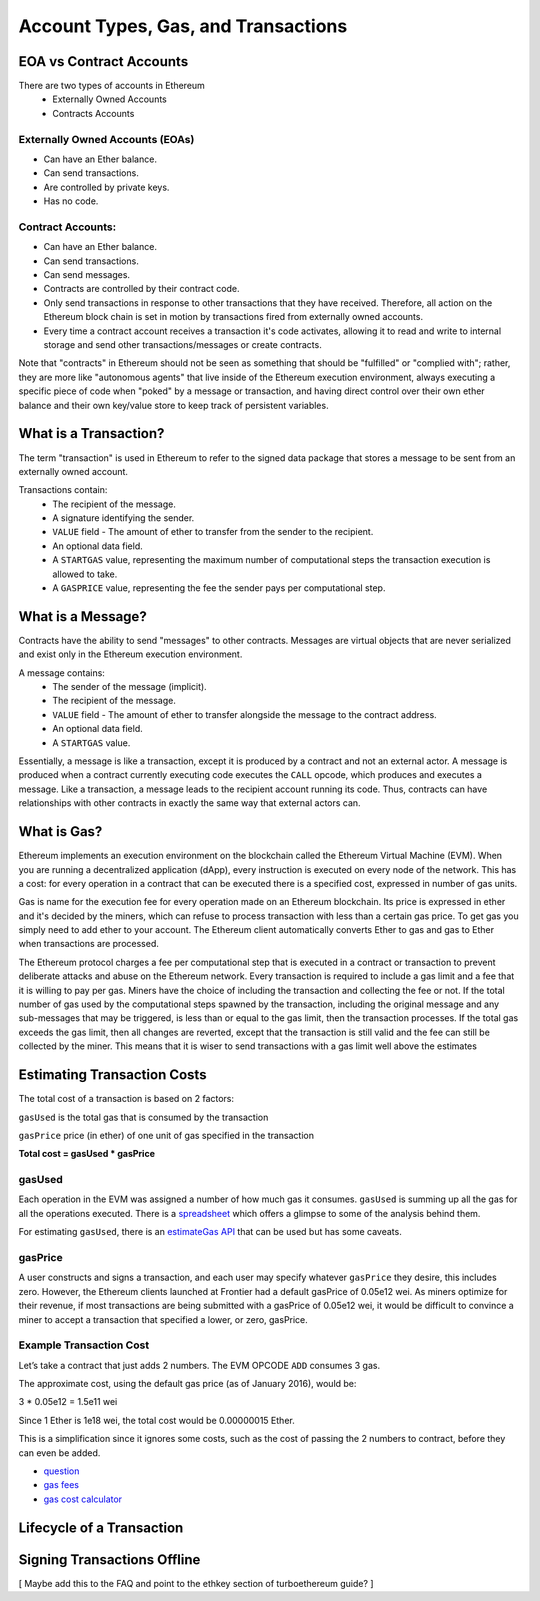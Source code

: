 ********************************************************************************
Account Types, Gas, and Transactions
********************************************************************************

EOA vs Contract Accounts
================================================================================

There are two types of accounts in Ethereum
  - Externally Owned Accounts
  - Contracts Accounts

Externally Owned Accounts (EOAs)
~~~~~~~~~~~~~~~~~~~~~~~~~~~~~~~~~~~~~~~~~~~~~~~~~~~~~~~~~~~~~~~~~~~~~~~~~~~~~~~~

- Can have an Ether balance.
- Can send transactions.
- Are controlled by private keys.
- Has no code.

Contract Accounts:
~~~~~~~~~~~~~~~~~~~~~~~~~~~~~~~~~~~~~~~~~~~~~~~~~~~~~~~~~~~~~~~~~~~~~~~~~~~~~~~~
- Can have an Ether balance.
- Can send transactions.
- Can send messages.
- Contracts are controlled by their contract code.
- Only send transactions in response to other transactions that they have received. Therefore, all action on the Ethereum block chain is set in motion by transactions fired from externally owned accounts.
- Every time a contract account receives a transaction it's code activates, allowing it to read and write to internal storage and send other transactions/messages or create contracts.

Note that "contracts" in Ethereum should not be seen as something that should be "fulfilled" or "complied with"; rather, they are more like "autonomous agents" that live inside of the Ethereum execution environment, always executing a specific piece of code when "poked" by a message or transaction, and having direct control over their own ether balance and their own key/value store to keep track of persistent variables.

What is a Transaction?
================================================================================
The term "transaction" is used in Ethereum to refer to the signed data package that stores a message to be sent from an externally owned account.

Transactions contain:
 - The recipient of the message.
 - A signature identifying the sender.
 - ``VALUE`` field - The amount of ether to transfer from the sender to the recipient.
 - An optional data field.
 - A ``STARTGAS`` value, representing the maximum number of computational steps the transaction execution is allowed to take.
 - A ``GASPRICE`` value, representing the fee the sender pays per computational step.

What is a Message?
================================================================================
Contracts have the ability to send "messages" to other contracts. Messages are virtual objects that are never serialized and exist only in the Ethereum execution environment.

A message contains:
 - The sender of the message (implicit).
 - The recipient of the message.
 - ``VALUE`` field - The amount of ether to transfer alongside the message to the contract address.
 - An optional data field.
 - A ``STARTGAS`` value.

Essentially, a message is like a transaction, except it is produced by a contract and not an external actor. A message is produced when a contract currently executing code executes the ``CALL`` opcode, which produces and executes a message. Like a transaction, a message leads to the recipient account running its code. Thus, contracts can have relationships with other contracts in exactly the same way that external actors can.

What is Gas?
================================================================================
Ethereum implements an execution environment on the blockchain called the Ethereum Virtual Machine (EVM). When you are running a decentralized application (dApp), every instruction is executed on every node of the network. This has a cost: for every operation in a contract that can be executed there is a specified cost, expressed in number of gas units.

Gas is name for the execution fee for every operation made on an Ethereum blockchain. Its price is expressed in ether and it's decided by the miners, which can refuse to process transaction with less than a certain gas price. To get gas you simply need to add ether to your account. The Ethereum client automatically converts Ether to gas and gas to Ether when transactions are processed.

The Ethereum protocol charges a fee per computational step that is executed in a contract or transaction to prevent deliberate attacks and abuse on the Ethereum network. Every transaction is required to include a gas limit and a fee that it is willing to pay per gas. Miners have the choice of including the transaction and collecting the fee or not. If the total number of gas used by the computational steps spawned by the transaction, including the original message and any sub-messages that may be triggered, is less than or equal to the gas limit, then the transaction processes. If the total gas exceeds the gas limit, then all changes are reverted, except that the transaction is still valid and the fee can still be collected by the miner. This means that it is wiser to send transactions with a gas limit well above the estimates

Estimating Transaction Costs
================================================================================
The total cost of a transaction is based on 2 factors:

``gasUsed`` is the total gas that is consumed by the transaction

``gasPrice`` price (in ether) of one unit of gas specified in the transaction

**Total cost = gasUsed * gasPrice**

gasUsed
~~~~~~~~~~~~~~~~~~~~~~~~~~~~~~~~~~~~~~~~~~~~~~~~~~~~~~~~~~~~~~~~~~~~~~~~~~~~~~~~
Each operation in the EVM was assigned a number of how much gas it consumes. ``gasUsed`` is summing up all the gas for all the operations executed. There is a `spreadsheet <http://ethereum.stackexchange.com/q/52/42>`_ which offers a glimpse to some of the analysis behind them.

For estimating ``gasUsed``, there is an `estimateGas API <http://ethereum.stackexchange.com/q/266/42>`_ that can be used but has some caveats.

gasPrice
~~~~~~~~~~~~~~~~~~~~~~~~~~~~~~~~~~~~~~~~~~~~~~~~~~~~~~~~~~~~~~~~~~~~~~~~~~~~~~~~
A user constructs and signs a transaction, and each user may specify whatever ``gasPrice`` they desire, this includes zero. However, the Ethereum clients launched at Frontier had a default gasPrice of 0.05e12 wei. As miners optimize for their revenue, if most transactions are being submitted with a gasPrice of 0.05e12 wei, it would be difficult to convince a miner to accept a transaction that specified a lower, or zero, gasPrice.

Example Transaction Cost
~~~~~~~~~~~~~~~~~~~~~~~~~~~~~~~~~~~~~~~~~~~~~~~~~~~~~~~~~~~~~~~~~~~~~~~~~~~~~~~~

Let’s take a contract that just adds 2 numbers. The EVM OPCODE ``ADD`` consumes 3 gas.

The approximate cost, using the default gas price (as of January 2016), would be:

3 \* 0.05e12 = 1.5e11 wei

Since 1 Ether is 1e18 wei, the total cost would be 0.00000015 Ether.

This is a simplification since it ignores some costs, such as the cost
of passing the 2 numbers to contract, before they can even be added.

* `question <http://ethereum.stackexchange.com/q/324/42>`_
* `gas fees <http://ether.fund/tool/gas-fees>`_
* `gas cost calculator <http://ether.fund/tool/calculator>`_

=================  =========    ============================
operation name     gas cost     Remark
=================  =========    ============================
step               1            default amount per an execution cycle
stop               0            free
suicide            0            free
sha3               20
sload              20           get from permanent storage
sstore             100          put into permanent storage
balance            20
create             100          contract creation
call               20           initiating a read only call
memory             1            every additional word when expanding memory
txdata             5            every byte of data or code for a transaction
transaction        500          base fee transaction.
=================  =========    =============================

Lifecycle of a Transaction
================================================================================
.. todo::
   Lifecycle of a Transaction

Signing Transactions Offline
================================================================================
[ Maybe add this to the FAQ and point to the ethkey section of turboethereum guide? ]